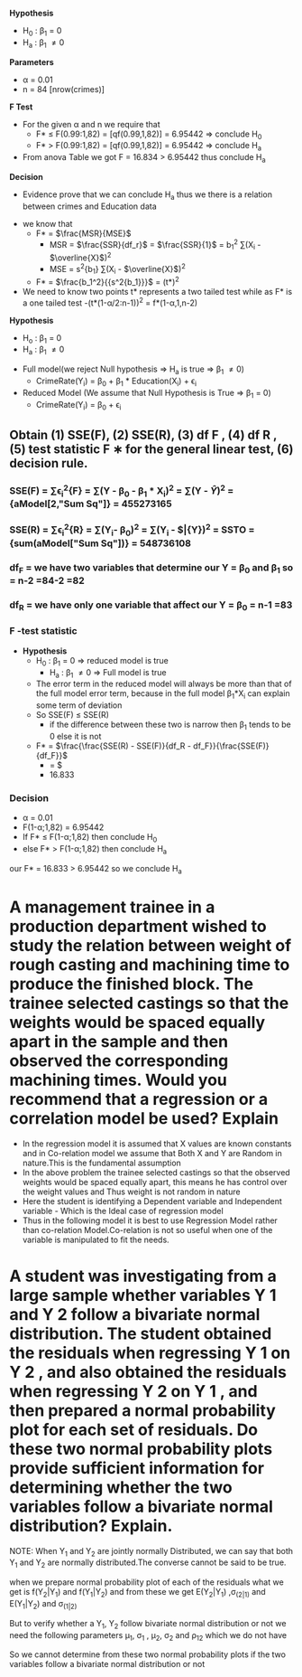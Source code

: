 *Hypothesis*
- H_0 : \beta_1 = 0
- H_a : \beta_1 \ne 0

*Parameters*
- \alpha = 0.01
- n = 84 [nrow(crimes)]

*F Test*
- For the given \alpha and n we require that
  - F* \le F(0.99:1,82) = [qf(0.99,1,82)] = 6.95442 => conclude H_0
  - F* > F(0.99:1,82) = [qf(0.99,1,82)] = 6.95442 => conclude H_a
- From anova Table we got F = 16.834 > 6.95442 thus conclude H_a

*Decision*
- Evidence prove that we can conclude H_a thus we there is a relation between crimes and Education data




- we know that
  - F* = $\frac{MSR}{MSE}$
    - MSR = $\frac{SSR}{df_r}$ = $\frac{SSR}{1}$ = b_1^2 \sum(X_i - $\overline{X}$)^2
    - MSE = s^2{b_1} \sum(X_i - $\overline{X}$)^2
  - F* = $\frac{b_1^2}{{s^2{b_1}}}$ = (t*)^2
 
- We need to know two points t* represents a two tailed test while as F* is a one tailed test
  -(t*(1-\alpha/2:n-1))^2 = f*(1-\alpha,1,n-2)


*Hypothesis*
- H_o : \beta_1 = 0
- H_a : \beta_1 \ne 0


- Full model(we reject Null hypothesis => H_a is true => \beta_1 \ne 0)
  - CrimeRate(Y_i) = \beta_0 + \beta_1 * Education(X_i) + \epsilon_i
- Reduced Model (We assume that Null Hypothesis is True => \beta_1 = 0)
  - CrimeRate(Y_i) = \beta_0 + \epsilon_i

** Obtain (1) SSE(F), (2) SSE(R), (3) df F , (4) df R , (5) test statistic F ∗ for the general linear test, (6) decision rule.
*** SSE(F) = \sum\epsilon_i^2{F} = \sum(Y - \beta_0 - \beta_1 * X_i)^2 = \sum(Y - $\hat{Y}$)^2 = {aModel[2,"Sum Sq"]} = 455273165

*** SSE(R) = \sum\epsilon_i^2{R} = \sum(Y_i- \beta_0)^2 = \sum(Y_i - $\bar{Y})^2 = SSTO = {sum(aModel["Sum Sq"])} = 548736108

*** df_F = we have two variables that determine our Y = \beta_0 and \beta_1 so =  n-2 =84-2 =82

*** df_R = we have only one variable that affect our Y = \beta_0 = n-1 =83
*** F -test statistic
- *Hypothesis*
  - H_0 : \beta_1 = 0 => reduced model is true
    - H_a : \beta_1 \ne 0 => Full model is true
  - The error term in the reduced model will always be more than that of the  full model error term, because in the full model \beta_1*X_i can explain some term of deviation
  - So SSE(F) \le SSE(R)
    - if the difference between these two is narrow then \beta_1 tends to be 0 else it is not
  - F* = $\frac{\frac{SSE(R) - SSE(F)}{df_R - df_F}}{\frac{SSE(F)}{df_F}}$
    - = $\frac{\frac{548736108 - 455273165}{(n-1) -(n -2)}}{\frac{455273165}{n-2}}
    - 16.833
*** Decision
- \alpha = 0.01
- F(1-\alpha;1,82) = 6.95442
- If F* \le F(1-\alpha;1,82) then conclude H_0
- else F* > F(1-\alpha;1,82) then conclude H_a

our F* = 16.833 > 6.95442 so we conclude H_a

* A management trainee in a production department wished to study the relation between weight of rough casting and machining time to produce the finished block. The trainee selected castings so that the weights would be spaced equally apart in the sample and then observed the corresponding machining times. Would you recommend that a regression or a correlation model be used? Explain

- In the regression model it is assumed that X values are known constants and in Co-relation model we assume that Both X and Y are Random in nature.This is the fundamental assumption
- In the above problem the trainee selected castings so that the observed weights would be spaced equally apart, this means he has control over the weight values and Thus weight is not random in nature
- Here the student is identifying a Dependent variable and Independent variable - Which is the Ideal case of regression model
- Thus in the following model it is best to use Regression Model rather than co-relation Model.Co-relation is not so useful when one of the variable is manipulated to fit the needs.

* A student was investigating from a large sample whether variables Y 1 and Y 2 follow a bivariate normal distribution. The student obtained the residuals when regressing Y 1 on Y 2 , and also obtained the residuals when regressing Y 2 on Y 1 , and then prepared a normal probability plot for each set of residuals. Do these two normal probability plots provide sufficient information for determining whether the two variables follow a bivariate normal distribution? Explain.

NOTE: When Y_1 and Y_2 are jointly normally Distributed, we can say that both Y_1 and Y_2 are normally distributed.The converse cannot be said to be true.

when we prepare normal probability plot of each of the residuals what we get is f(Y_2|Y_1) and f(Y_1|Y_2) and from these we get E(Y_2|Y_1) ,\sigma_(2|1) and E(Y_1|Y_2) and \sigma_(1|2)  

But to verify whether a Y_1, Y_2 follow bivariate normal distribution or not we need the following parameters \mu_1, \sigma_1 , \mu_2, \sigma_2 and \rho_12 which we do not have

So we cannot determine from these two normal probability plots if the two variables follow a bivariate normal distribution or not


